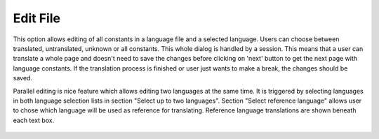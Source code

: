 ﻿.. ==================================================
.. FOR YOUR INFORMATION
.. --------------------------------------------------
.. -*- coding: utf-8 -*- with BOM.

.. _edit-file-reference:

Edit File
---------

This option allows editing of all constants in a language file and a selected language.
Users can choose between translated, untranslated, unknown or all constants.
This whole dialog is handled by a session. This means that a user can translate a whole page and doesn't need to
save the changes before clicking on 'next' button to get the next page with language constants.
If the translation process is finished or user just wants to make a break, the changes should be saved.

Parallel editing is nice feature which allows editing two languages at the same time.
It is triggered by selecting languages in both language selection lists in section "Select up to two languages".
Section "Select reference language" allows user to chose which language will be used as reference for translating.
Reference language translations are shown beneath each text box.


.. figure:: ../../Images/MainMenuOptions/EditFile/EditFile.png
	:alt: EditFile